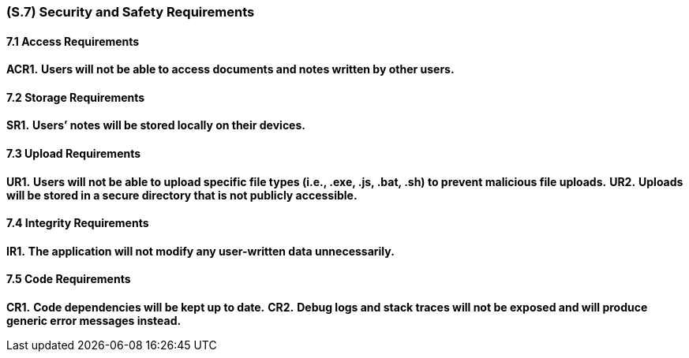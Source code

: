 [#s7,reftext=S.7]
=== (S.7) Security and Safety Requirements

==== 7.1 Access Requirements

*ACR1.* *Users will not be able to access documents and notes written by other users.*

==== 7.2 Storage Requirements

*SR1.* *Users’ notes will be stored locally on their devices.*

==== 7.3 Upload Requirements

*UR1.* *Users will not be able to upload specific file types (i.e., .exe, .js, .bat, .sh) to prevent malicious file uploads.*  
*UR2.* *Uploads will be stored in a secure directory that is not publicly accessible.*

==== 7.4 Integrity Requirements

*IR1.* *The application will not modify any user-written data unnecessarily.*

==== 7.5 Code Requirements

*CR1.* *Code dependencies will be kept up to date.*  
*CR2.* *Debug logs and stack traces will not be exposed and will produce generic error messages instead.*
